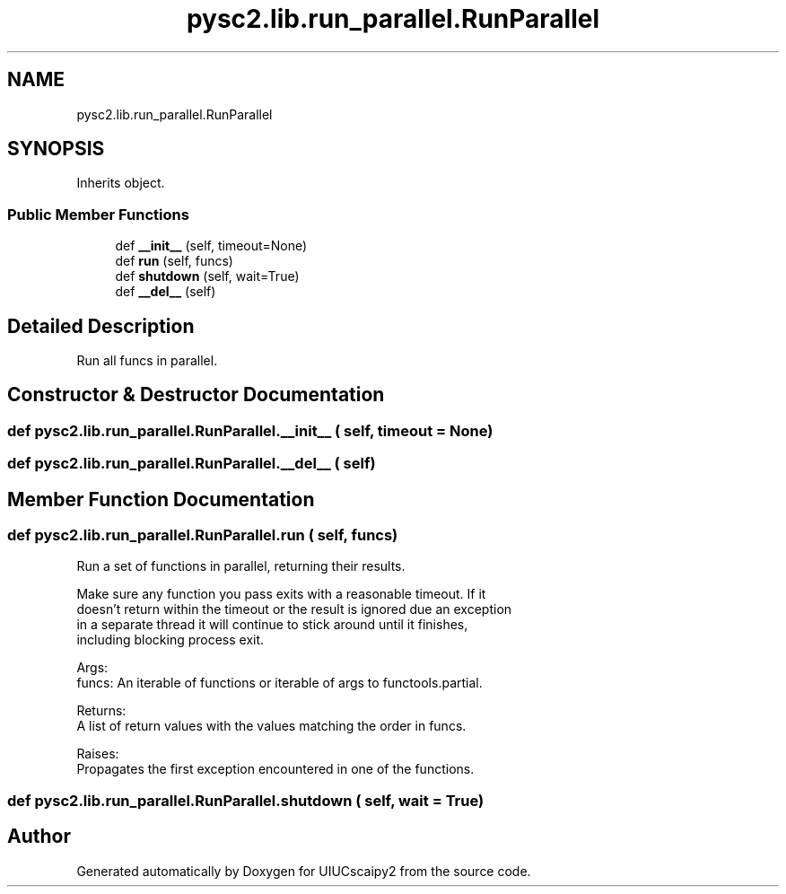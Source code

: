 .TH "pysc2.lib.run_parallel.RunParallel" 3 "Fri Sep 28 2018" "UIUCscaipy2" \" -*- nroff -*-
.ad l
.nh
.SH NAME
pysc2.lib.run_parallel.RunParallel
.SH SYNOPSIS
.br
.PP
.PP
Inherits object\&.
.SS "Public Member Functions"

.in +1c
.ti -1c
.RI "def \fB__init__\fP (self, timeout=None)"
.br
.ti -1c
.RI "def \fBrun\fP (self, funcs)"
.br
.ti -1c
.RI "def \fBshutdown\fP (self, wait=True)"
.br
.ti -1c
.RI "def \fB__del__\fP (self)"
.br
.in -1c
.SH "Detailed Description"
.PP 

.PP
.nf
Run all funcs in parallel.
.fi
.PP
 
.SH "Constructor & Destructor Documentation"
.PP 
.SS "def pysc2\&.lib\&.run_parallel\&.RunParallel\&.__init__ ( self,  timeout = \fCNone\fP)"

.SS "def pysc2\&.lib\&.run_parallel\&.RunParallel\&.__del__ ( self)"

.SH "Member Function Documentation"
.PP 
.SS "def pysc2\&.lib\&.run_parallel\&.RunParallel\&.run ( self,  funcs)"

.PP
.nf
Run a set of functions in parallel, returning their results.

Make sure any function you pass exits with a reasonable timeout. If it
doesn't return within the timeout or the result is ignored due an exception
in a separate thread it will continue to stick around until it finishes,
including blocking process exit.

Args:
  funcs: An iterable of functions or iterable of args to functools.partial.

Returns:
  A list of return values with the values matching the order in funcs.

Raises:
  Propagates the first exception encountered in one of the functions.

.fi
.PP
 
.SS "def pysc2\&.lib\&.run_parallel\&.RunParallel\&.shutdown ( self,  wait = \fCTrue\fP)"


.SH "Author"
.PP 
Generated automatically by Doxygen for UIUCscaipy2 from the source code\&.
